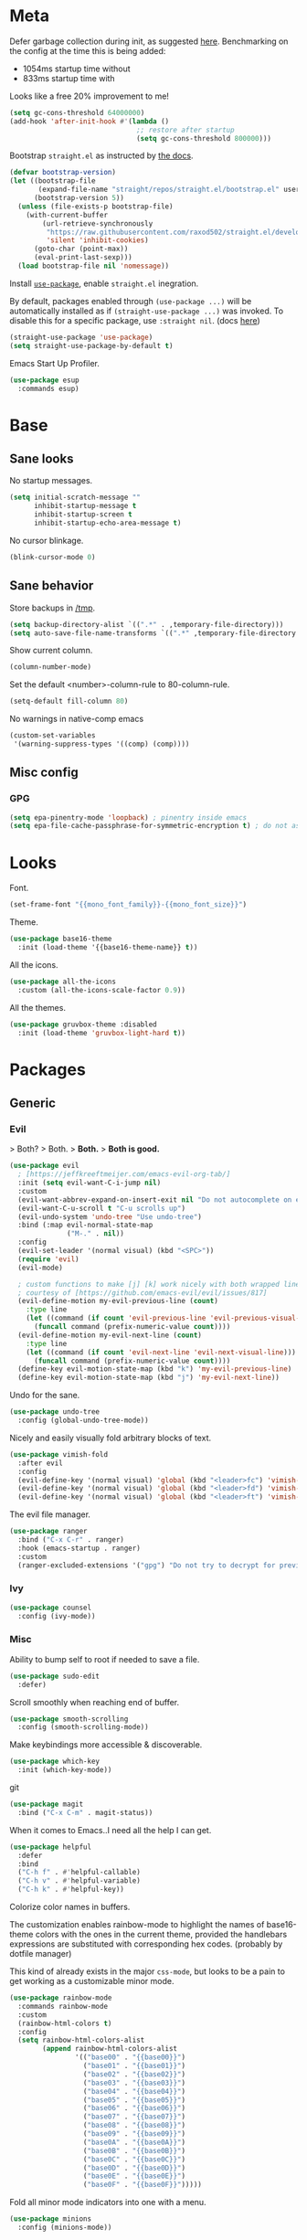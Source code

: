 * Meta

Defer garbage collection during init, as suggested [[https://github.com/nilcons/emacs-use-package-fast#a-trick-less-gc-during-startup][here]].
Benchmarking on the config at the time this is being added:
  - 1054ms startup time without
  - 833ms startup time with
Looks like a free 20% improvement to me!

#+BEGIN_SRC emacs-lisp
  (setq gc-cons-threshold 64000000)
  (add-hook 'after-init-hook #'(lambda ()
                                 ;; restore after startup
                                 (setq gc-cons-threshold 800000)))
#+END_SRC

Bootstrap ~straight.el~ as instructed by [[https://github.com/raxod502/straight.el#getting-started][the docs]].

#+BEGIN_SRC emacs-lisp
  (defvar bootstrap-version)
  (let ((bootstrap-file
         (expand-file-name "straight/repos/straight.el/bootstrap.el" user-emacs-directory))
        (bootstrap-version 5))
    (unless (file-exists-p bootstrap-file)
      (with-current-buffer
          (url-retrieve-synchronously
           "https://raw.githubusercontent.com/raxod502/straight.el/develop/install.el"
           'silent 'inhibit-cookies)
        (goto-char (point-max))
        (eval-print-last-sexp)))
    (load bootstrap-file nil 'nomessage))
#+END_SRC

Install [[https://github.com/jwiegley/use-package][~use-package~]], enable ~straight.el~ inegration.

By default, packages enabled through ~(use-package ...)~ will be automatically
installed as if ~(straight-use-package ...)~ was invoked. To disable this for a
specific package, use ~:straight nil~. (docs [[https://github.com/raxod502/straight.el#integration-with-use-package][here]])

#+BEGIN_SRC emacs-lisp
  (straight-use-package 'use-package)
  (setq straight-use-package-by-default t)
#+END_SRC

Emacs Start Up Profiler.

#+BEGIN_SRC emacs-lisp
  (use-package esup
    :commands esup)
#+END_SRC
* Base
** Sane looks

No startup messages.

#+BEGIN_SRC emacs-lisp
(setq initial-scratch-message ""
      inhibit-startup-message t
      inhibit-startup-screen t
      inhibit-startup-echo-area-message t)
#+END_SRC

No cursor blinkage.

#+BEGIN_SRC emacs-lisp
(blink-cursor-mode 0)
#+END_SRC
** Sane behavior

Store backups in [[/tmp]].

#+BEGIN_SRC emacs-lisp
(setq backup-directory-alist `((".*" . ,temporary-file-directory)))
(setq auto-save-file-name-transforms `((".*" ,temporary-file-directory t)))
#+END_SRC

Show current column.

#+BEGIN_SRC emacs-lisp
(column-number-mode)
#+END_SRC

Set the default <number>-column-rule to 80-column-rule.

#+BEGIN_SRC emacs-lisp
(setq-default fill-column 80)
#+END_SRC

No warnings in native-comp emacs

#+BEGIN_SRC emacs-lisp
  (custom-set-variables
   '(warning-suppress-types '((comp) (comp))))
#+END_SRC
** Misc config
*** GPG
#+BEGIN_SRC emacs-lisp
  (setq epa-pinentry-mode 'loopback) ; pinentry inside emacs
  (setq epa-file-cache-passphrase-for-symmetric-encryption t) ; do not ask for passphrase too often
#+END_SRC
* Looks
Font.

#+BEGIN_SRC emacs-lisp
(set-frame-font "{{mono_font_family}}-{{mono_font_size}}")
#+END_SRC

Theme.

#+BEGIN_SRC emacs-lisp
  (use-package base16-theme
    :init (load-theme '{{base16-theme-name}} t))
#+END_SRC

All the icons.

#+BEGIN_SRC emacs-lisp
  (use-package all-the-icons
    :custom (all-the-icons-scale-factor 0.9))
#+END_SRC

All the themes.

#+BEGIN_SRC emacs-lisp
  (use-package gruvbox-theme :disabled
    :init (load-theme 'gruvbox-light-hard t))
#+END_SRC
* Packages
** Generic
*** Evil

> Both?
> Both.
> *Both.*
> *Both is good.*

#+BEGIN_SRC emacs-lisp
  (use-package evil
    ; [https://jeffkreeftmeijer.com/emacs-evil-org-tab/]
    :init (setq evil-want-C-i-jump nil)
    :custom
    (evil-want-abbrev-expand-on-insert-exit nil "Do not autocomplete on exiting insert mode")
    (evil-want-C-u-scroll t "C-u scrolls up")
    (evil-undo-system 'undo-tree "Use undo-tree")
    :bind (:map evil-normal-state-map
                ("M-." . nil))
    :config
    (evil-set-leader '(normal visual) (kbd "<SPC>"))
    (require 'evil)
    (evil-mode)

    ; custom functions to make [j] [k] work nicely with both wrapped lines and motions
    ; courtesy of [https://github.com/emacs-evil/evil/issues/817]
    (evil-define-motion my-evil-previous-line (count)
      :type line
      (let ((command (if count 'evil-previous-line 'evil-previous-visual-line)))
        (funcall command (prefix-numeric-value count))))
    (evil-define-motion my-evil-next-line (count)
      :type line
      (let ((command (if count 'evil-next-line 'evil-next-visual-line)))
        (funcall command (prefix-numeric-value count))))
    (define-key evil-motion-state-map (kbd "k") 'my-evil-previous-line)
    (define-key evil-motion-state-map (kbd "j") 'my-evil-next-line))
#+END_SRC

Undo for the sane.

#+BEGIN_SRC emacs-lisp
  (use-package undo-tree
    :config (global-undo-tree-mode))
#+END_SRC

Nicely and easily visually fold arbitrary blocks of text.

#+BEGIN_SRC emacs-lisp
  (use-package vimish-fold
    :after evil
    :config
    (evil-define-key '(normal visual) 'global (kbd "<leader>fc") 'vimish-fold)
    (evil-define-key '(normal visual) 'global (kbd "<leader>fd") 'vimish-fold-delete)
    (evil-define-key '(normal visual) 'global (kbd "<leader>ft") 'vimish-fold-toggle))
#+END_SRC

The evil file manager.

#+BEGIN_SRC emacs-lisp
  (use-package ranger
    :bind ("C-x C-r" . ranger)
    :hook (emacs-startup . ranger)
    :custom
    (ranger-excluded-extensions '("gpg") "Do not try to decrypt for preview"))
#+END_SRC
*** Ivy
#+BEGIN_SRC emacs-lisp
  (use-package counsel
    :config (ivy-mode))
#+END_SRC
*** Misc

Ability to bump self to root if needed to save a file.

#+BEGIN_SRC emacs-lisp
  (use-package sudo-edit
    :defer)
#+END_SRC

Scroll smoothly when reaching end of buffer.

#+BEGIN_SRC emacs-lisp
  (use-package smooth-scrolling
    :config (smooth-scrolling-mode))
#+END_SRC

Make keybindings more accessible & discoverable.

#+BEGIN_SRC emacs-lisp
  (use-package which-key
    :init (which-key-mode))
#+END_SRC

git

#+BEGIN_SRC emacs-lisp
  (use-package magit
    :bind ("C-x C-m" . magit-status))
#+END_SRC

When it comes to Emacs..I need all the help I can get.

#+BEGIN_SRC emacs-lisp
  (use-package helpful
    :defer
    :bind
    ("C-h f" . #'helpful-callable)
    ("C-h v" . #'helpful-variable)
    ("C-h k" . #'helpful-key))
#+END_SRC

Colorize color names in buffers.

The customization enables rainbow-mode to highlight the names of base16-theme
colors with the ones in the current theme, provided the handlebars expressions
are substituted with corresponding hex codes. (probably by dotfile manager)

This kind of already exists in the major ~css-mode~, but looks to be a pain to
get working as a customizable minor mode.

#+BEGIN_SRC emacs-lisp
  (use-package rainbow-mode
    :commands rainbow-mode
    :custom
    (rainbow-html-colors t)
    :config
    (setq rainbow-html-colors-alist
          (append rainbow-html-colors-alist
                  '(("base00" . "{{base00}}")
                    ("base01" . "{{base01}}")
                    ("base02" . "{{base02}}")
                    ("base03" . "{{base03}}")
                    ("base04" . "{{base04}}")
                    ("base05" . "{{base05}}")
                    ("base06" . "{{base06}}")
                    ("base07" . "{{base07}}")
                    ("base08" . "{{base08}}")
                    ("base09" . "{{base09}}")
                    ("base0A" . "{{base0A}}")
                    ("base0B" . "{{base0B}}")
                    ("base0C" . "{{base0C}}")
                    ("base0D" . "{{base0D}}")
                    ("base0E" . "{{base0E}}")
                    ("base0F" . "{{base0F}}")))))
#+END_SRC

Fold all minor mode indicators into one with a menu.

#+BEGIN_SRC emacs-lisp
  (use-package minions
    :config (minions-mode))
#+END_SRC

[[https://activitywatch.net/][ActivityWatch]] watcher

#+BEGIN_SRC emacs-lisp
  ; a dependency of [activity-watch-mode]
  (use-package request)

  (use-package activity-watch-mode
    :init (global-activity-watch-mode))
#+END_SRC
** Languages
*** yaml
#+BEGIN_SRC emacs-lisp
  (use-package yaml-mode)
#+END_SRC
*** justfile
#+BEGIN_SRC emacs-lisp
  (use-package just-mode)
#+END_SRC
*** dockerfile
#+BEGIN_SRC emacs-lisp
  (use-package dockerfile-mode)
#+END_SRC
*** org-mode

ACTN: add proper MIME file openers


#+BEGIN_SRC emacs-lisp
  ; disable the Emacs built-in org-mode
  (straight-use-package '(org :type built-in) :disabled)
#+END_SRC

#+BEGIN_SRC emacs-lisp
  (use-package org
    :custom
    (org-startup-indented t "Visual indentation by default")

    (org-ellipsis "ˇ" "Symbol shown on expandable headings")

    ;(org-log-done 'time "Log time of task completion")

    (org-cycle-separator-lines -1 "Allow blank lines outside of headings")

    (org-agenda-files '("~/org"))

    (org-blank-before-new-entry '((heading . nil) (plain-list-item . nil))
                                "Do not add blank lines when inserting new items")

    (org-todo-keywords '((sequence "ACTN" "CURR" "|" "DONE")
                         (sequence "|" "FAIL")
                         (sequence "|" "JUNK")))

    (org-todo-keyword-faces '(("CURR" . (:foreground "orange" :weight bold :background "gray16"))
                              ("FAIL" . (:foreground "black" :background "gray20"))
                              ("JUNK" . (:foreground "black" :background "gray20"))))

    (org-archive-location "~/org/amygdala/org-archive.org::")

    (org-archive-save-context-info '(time file))

    (org-link-frame-setup
     '((vm . vm-visit-folder-other-frame)
       (vm-imap . vm-visit-imap-folder-other-frame)
       (gnus . org-gnus-no-new-news)
       (file . find-file) ; open org links in the same window
       (wl . wl-other-frame)))

    :bind (:map org-mode-map
                ("C-c C-<return>" . org-todo)))
#+END_SRC

[[https://github.com/org-roam/org-roam][org-roam]]

#+BEGIN_SRC emacs-lisp
  (use-package org-roam
    :init ; see [https://github.com/org-roam/org-roam/issues/1789]
    (setq org-roam-v2-ack t)
    :custom
    (org-roam-directory "~/org")
    :config
    (org-roam-db-autosync-mode))
#+END_SRC
*** markdown
#+BEGIN_SRC emacs-lisp
  (use-package markdown-mode
    :mode "\\.page\\'")

  (use-package langtool
    :if (executable-find "languagetool")
    :commands langtool-check
    :custom
    (langtool-java-classpath "/usr/share/languagetool:/usr/share/java/languagetool/*"))

  (use-package centered-window
    :custom
    (cwm-centered-window-width 90))
#+END_SRC
*** dot
#+BEGIN_SRC emacs-lisp
  (use-package graphviz-dot-mode
    :mode "\\.gv\\'"
    :custom
    (graphviz-dot-preview-extension "svg")
    :hook (graphviz-dot-mode . rainbow-mode))
#+END_SRC
*** coq
#+BEGIN_SRC emacs-lisp
  (use-package proof-general

    ;; TODO: this never gets executed
    ;; See [https://emacs.stackexchange.com/questions/33591/use-package-does-not-execute-config]
    ;; [pp-macroexpand-last-sexp] helps
    ;; :config
    ;; (put 'company-coq-fold 'disabled nil) ; allow folding proofs
    ;; (evil-define-key 'normal 'coq-mode-map
    ;;   (kbd "<leader>n") 'proof-assert-next-command-interactive)
    ;; (evil-define-key 'normal 'coq-mode-map
    ;;   (kbd "<leader>u") 'proof-undo-last-successful-command)

    :hook
    (coq-mode . undo-tree-mode) ; (global-undo-tree-mode doesn't work?)
    :custom
    (coq-smie-user-tokens '(("≈" . "=") ("≡" . "="))
                          "Proper indentation for equivalence symbols")
    (proof-splash-enable nil "No startup screen junk")
    :custom-face
    (proof-queue-face  ((t (:background "dark slate gray"))))
    (proof-locked-face ((t (:background "gray8")))))

  (use-package company-coq
    :hook (coq-mode . company-coq-mode) 
    :bind (:map company-coq-map
                ("C-c d" . company-coq-diff-unification-error)))
#+END_SRC
*** python
#+BEGIN_SRC emacs-lisp
  (use-package elpy ; python
    :hook (python-mode . elpy-enable))
#+END_SRC
*** haskell
**** dante
#+BEGIN_SRC emacs-lisp
  (use-package dante :disabled
    :hook (haskell-mode . flycheck-mode)
          (haskell-mode . dante-mode))
#+END_SRC
**** lsp
#+BEGIN_SRC emacs-lisp
  (use-package lsp-mode
    :hook (haskell-mode . lsp))
  (use-package lsp-ui
    :after lsp-mode)
  (use-package lsp-haskell
    :defer)
#+END_SRC
